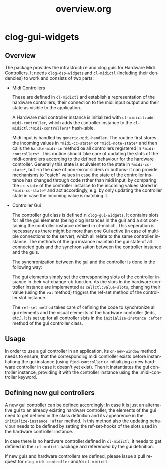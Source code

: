 #+LANGUAGE: de
#+OPTIONS: html5-fancy:t
#+OPTIONS: toc:nil
#+OPTIONS: tex:t
#+HTML_DOCTYPE: xhtml5
#+HTML_HEAD: <link rel="stylesheet" type="text/css" href="/home/orm/.config/emacs/org-mode/ox-custom/css/org-manual-style.css" />
#+INFOJS_OPT: path:scripts/org-info-de.js
#+LATEX_CLASS_OPTIONS: [a4paper]
#+LATEX: \setlength\parindent{0pt}
#+LATEX_HEADER: \usepackage[top=0.5cm, left=2cm, bottom=0.5cm, right=2cm]{geometry}
#+LATEX_HEADER: \usepackage{fontspec} % For loading fonts
#+LATEX_HEADER: \defaultfontfeatures{Mapping=tex-text}
#+LATEX_HEADER: \setmainfont[Scale=0.9]{Calibri}
#+LATEX_HEADER: \setsansfont[Scale=0.9]{Calibri}[Scale=MatchLowercase]
#+LATEX_HEADER: \setmonofont[Scale=0.7]{DejaVu Sans Mono}[Scale=MatchLowercase]
#+TITLE: overview.org


* clog-gui-widgets

** Overview
   The package provides the infrastructure and clog guis for Hardware
   Midi Controllers. It needs =clog-dsp-widgets= and =cl-midictl=
   (including their dendencies) to work and consists of two parts:

   - Midi Controllers

     These are defined in =cl-midictl= and establish a representation
     of the hardware controllers, their connection to the midi input
     output and their state as visible to the application.

     A Hardware midi controller instance is initialized with
     =cl-midictl:add-midi-controller=, which adds the controller
     instance to the =cl-midictl:*midi-controllers*= hash-table.

     Midi input is handled by =generic-midi-handler=. The routine
     first stores the incoming values in =*midi-cc-state*= or
     =*midi-note-state*= and then calls the =handle-midi-in= method on
     all controllers registered in =*midi-controllers*=. This routine
     should take care of updating the slots of the midi-controllers
     according to the defined behaviour for the hardware
     controller. Generally this state is equivalent to the state in
     =*midi-cc-state*=, but -in the case of non-motor sliders or
     buttons- it can provide mechanisms to "catch" values in case the
     state of the controller instance has changed through code rather
     than midi input, by comparing the =cc-state= of the controller
     instance to the incoming values stored in =*midi-cc-state*= and
     act accordingly, e.g. by only updating the controller state in
     case the incoming value is matching it.

   - Controller Gui

     The controller gui class is defined in =clog-gui-widgets=. It
     contains slots for all the gui elements (being clog instances in
     the gui) and a slot containing the controller instance defined in
     cl-midictl. This seperation is necessary as there might be more
     than one Gui active (in case of multiple connections to the
     server), which all relate to the same controller instance. The
     methods of the gui instance maintain the gui state of all
     connected guis and the synchronization between the controller
     instance and the guis.

     The synchronization between the gui and the controller is done in
     the following way:

     The gui elements simply set the corresponding slots of the
     controller instance in their val-change-cb function. As the slots
     in the hardware controller instance are implemented as
     =cellctl:value-slots=, changing their value (using the =val=
     method) triggers the ref-set method of the controller slot
     instance.

     The =ref-set method= takes care of defining the code to
     synchronize all gui elements and the visual elements of the
     hardware controller (leds, etc.). It is set up for all controller
     slots in the =initialize-instance :after= method of the gui
     controller class.

** Usage

   In order to use a gui controller in an application, its
   =on-new-window= method needs to ensure, that the corresponding
   midi controller exists before instantiationg the gui instance
   (using =find-controller= or initializing a new hardware controller
   in case it doesn't yet exist). Then it instantiates the gui
   controller instance, providing it with the controller instance
   using the :midi-controller keyword.

** Defining new gui controllers

   A new gui controller can be defined accordingly: In case it is just
   an alternative gui to an already existing hardware controller, the
   elements of the gui need to get defined in the class definition and
   its appearence in the =initialize-instance :after= method. In this
   method also the updating behaviour needs to be defined by setting
   the ref-set-hooks of the slots used in the hardware controller
   instance.

   In case there is no hardware controller defined in =cl-midictl=, it
   needs to get defined in the =:cl-midictl= package and referenced by
   the gui definition.

   If new guis and hardware controllers are defined, please issue a
   pull request for =clog-midi-controller= and/or =cl-midictl=.
